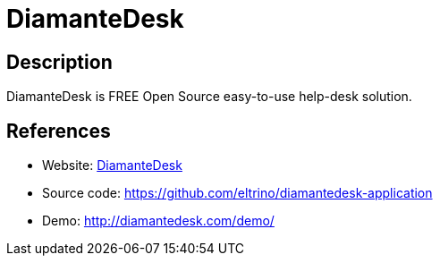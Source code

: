 = DiamanteDesk

:Name:          DiamanteDesk
:Language:      DiamanteDesk
:License:       OSL-3.0
:Topic:         Ticketing
:Category:      
:Subcategory:   

// END-OF-HEADER. DO NOT MODIFY OR DELETE THIS LINE

== Description

DiamanteDesk is FREE Open Source easy-to-use help-desk solution.

== References

* Website: http://diamantedesk.com/[DiamanteDesk]
* Source code: https://github.com/eltrino/diamantedesk-application[https://github.com/eltrino/diamantedesk-application]
* Demo: http://diamantedesk.com/demo/[http://diamantedesk.com/demo/]
